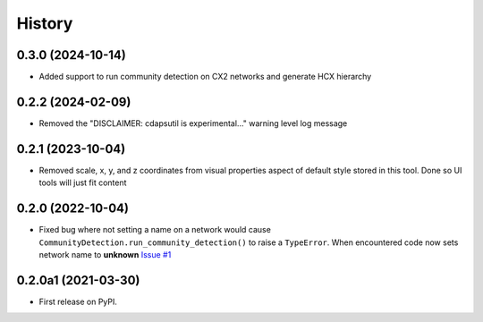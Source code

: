 =======
History
=======

0.3.0 (2024-10-14)
----------------------

* Added support to run community detection on CX2 networks and generate HCX hierarchy

0.2.2 (2024-02-09)
----------------------

* Removed the "DISCLAIMER: cdapsutil is experimental..." warning level log message

0.2.1 (2023-10-04)
----------------------

* Removed scale, x, y, and z coordinates from visual properties aspect of default style
  stored in this tool. Done so UI tools will just fit content

0.2.0 (2022-10-04)
----------------------

* Fixed bug where not setting a name on a network
  would cause ``CommunityDetection.run_community_detection()``
  to raise a ``TypeError``. When encountered code now sets network
  name to **unknown** `Issue #1 <https://github.com/idekerlab/cdapsutil/issues/1>`__

0.2.0a1 (2021-03-30)
----------------------

* First release on PyPI.

